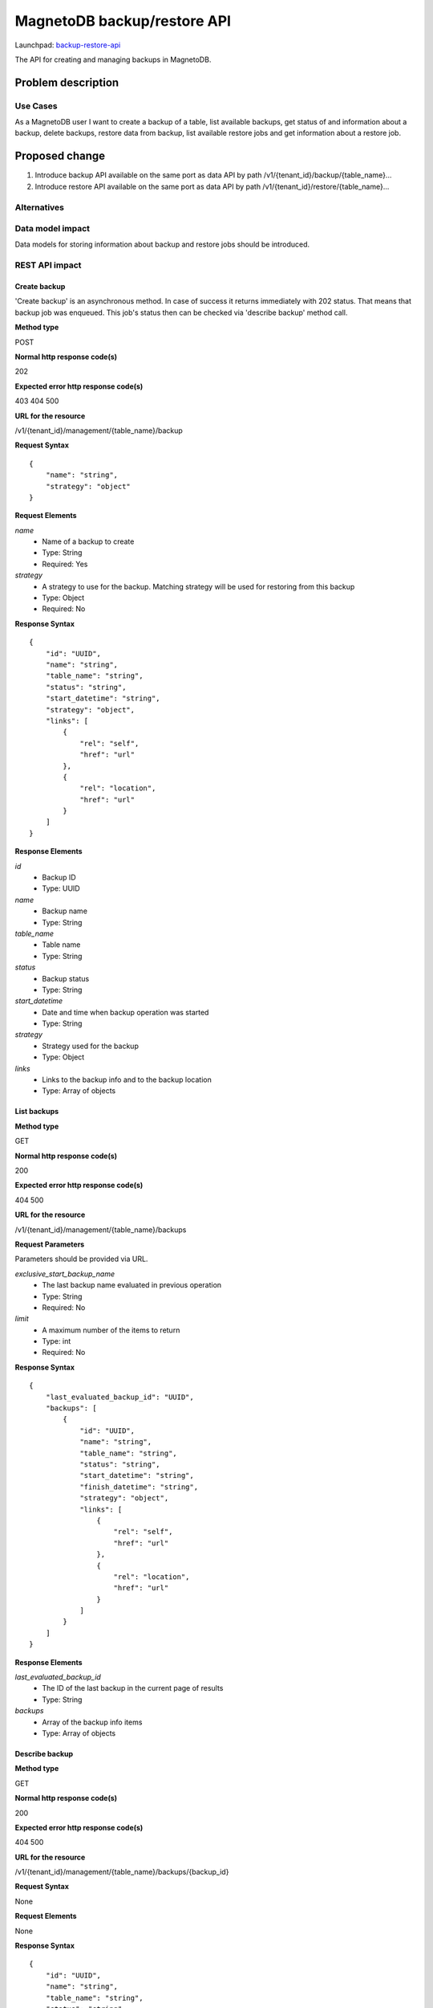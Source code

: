 ..
 This work is licensed under a Creative Commons Attribution 3.0 Unported
 License.

 http://creativecommons.org/licenses/by/3.0/legalcode

============================
MagnetoDB backup/restore API
============================

Launchpad: backup-restore-api_

.. _backup-restore-api:
   https://blueprints.launchpad.net/magnetodb/+spec/backup-restore-api

The API for creating and managing backups in MagnetoDB.

Problem description
===================

---------
Use Cases
---------

As a MagnetoDB user I want to create a backup of a table, list available
backups, get status of and information about a backup, delete backups,
restore data from backup, list available restore jobs and get information
about a restore job.

Proposed change
===============

1. Introduce backup API available on the same port as data API by path
   /v1/{tenant_id}/backup/{table_name}...
2. Introduce restore API available on the same port as data API by path
   /v1/{tenant_id}/restore/{table_name}...

------------
Alternatives
------------

-----------------
Data model impact
-----------------

Data models for storing information about backup and restore jobs should be introduced.

---------------
REST API impact
---------------

Create backup
-------------

'Create backup' is an asynchronous method. In case of success it returns
immediately with 202 status. That means that backup job was enqueued.
This job's status then can be checked via 'describe backup' method call.

**Method type**

POST

**Normal http response code(s)**

202

**Expected error http response code(s)**

403
404
500


**URL for the resource**

/v1/{tenant_id}/management/{table_name}/backup

**Request Syntax**

::

    {
        "name": "string",
        "strategy": "object"
    }


**Request Elements**

*name*
   * Name of a backup to create
   * Type: String
   * Required: Yes

*strategy*
   * A strategy to use for the backup.
     Matching strategy will be used for restoring from this backup
   * Type: Object
   * Required: No

**Response Syntax**

::

    {
        "id": "UUID",
        "name": "string",
        "table_name": "string",
        "status": "string",
        "start_datetime": "string",
        "strategy": "object",
        "links": [
            {
                "rel": "self",
                "href": "url"
            },
            {
                "rel": "location",
                "href": "url"
            }
        ]
    }


**Response Elements**

*id*
   * Backup ID
   * Type: UUID

*name*
   * Backup name
   * Type: String

*table_name*
   * Table name
   * Type: String

*status*
   * Backup status
   * Type: String

*start_datetime*
   * Date and time when backup operation was started
   * Type: String

*strategy*
   * Strategy used for the backup
   * Type: Object

*links*
   * Links to the backup info and to the backup location
   * Type: Array of objects

List backups
------------

**Method type**

GET

**Normal http response code(s)**

200

**Expected error http response code(s)**

404
500


**URL for the resource**

/v1/{tenant_id}/management/{table_name}/backups


**Request Parameters**

Parameters should be provided via URL.

*exclusive_start_backup_name*
   * The last backup name evaluated in previous operation
   * Type: String
   * Required: No

*limit*
   * A maximum number of the items to return
   * Type: int
   * Required: No


**Response Syntax**

::

        {
            "last_evaluated_backup_id": "UUID",
            "backups": [
                {
                    "id": "UUID",
                    "name": "string",
                    "table_name": "string",
                    "status": "string",
                    "start_datetime": "string",
                    "finish_datetime": "string",
                    "strategy": "object",
                    "links": [
                        {
                            "rel": "self",
                            "href": "url"
                        },
                        {
                            "rel": "location",
                            "href": "url"
                        }
                    ]
                }
            ]
        }


**Response Elements**

*last_evaluated_backup_id*
   * The ID of the last backup in the current page of results
   * Type: String

*backups*
   * Array of the backup info items
   * Type: Array of objects



Describe backup
---------------

**Method type**

GET

**Normal http response code(s)**

200

**Expected error http response code(s)**

404
500


**URL for the resource**

/v1/{tenant_id}/management/{table_name}/backups/{backup_id}



**Request Syntax**

None

**Request Elements**

None


**Response Syntax**

::

    {
        "id": "UUID",
        "name": "string",
        "table_name": "string",
        "status": "string",
        "start_datetime": "string",
        "finish_datetime": "string",
        "strategy": "object"
        "links": [
            {
                "rel": "self",
                "href": "url"
            },
            {
                "rel": "location",
                "href": "url"
            }
        ]
    }

**Response Elements**

*id*
   * Backup ID
   * Type: UUID

*name*
   * Backup name
   * Type: String

*table_name*
   * Table name
   * Type: String

*status*
   * Backup status
   * Type: String

*start_datetime*
   * Date and time when backup operation was started
   * Type: String

*finish_datetime*
   * Date and time when backup operation was finished
   * Type: String

*strategy*
   * Strategy used for the backup
   * Type: Object

*links*
   * Links to the backup info and to the backup location
   * Type: Array of objects


Delete backup
-------------

**Method type**

DELETE

**Normal http response code(s)**

200

**Expected error http response code(s)**

403
404
500


**URL for the resource**

/v1/{tenant_id}/management/{table_name}/backups/{backup_id}


**Request Syntax**

None

**Request Elements**

None


**Response Syntax**

::

    {
        "id": "UUID",
        "name": "string",
        "table_name": "string",
        "status": "string",
        "start_datetime": "string",
        "finish_datetime": "string",
        "strategy": "object",
        "links": [
            {
                "rel": "self",
                "href": "url"
            },
            {
                "rel": "location",
                "href": "url"
            }
        ]
    }

**Response Elements**

*id*
   * Backup ID
   * Type: UUID

*name*
   * Backup name
   * Type: String

*table_name*
   * Table name
   * Type: String

*status*
   * Backup status
   * Type: String

*start_datetime*
   * Date and time when backup operation was started
   * Type: String

*finish_datetime*
   * Date and time when backup operation was finished
   * Type: String

*strategy*
   * Strategy used for the backup
   * Type: Object

*links*
   * Links to the backup info and to the backup location
   * Type: Array of objects


Restore from backup
-------------------

'Restore from backup' is an asynchronous method. In case of success it returns
immediately with 202 status. That means that restore job was enqueued.
This job's status then can be checked via 'describe restore job' method call.

**Method type**

POST

**Normal http response code(s)**

202

**Expected error http response code(s)**

403
404
500


**URL for the resource**

/v1/{tenant_id}/management/{table_name}/restore


**Request Syntax**

::

    {
        "id": "UUID",
        "source": "string"
    }


**Request Elements**

*id*
   * ID of a backup to restore from
   * Type: UUID
   * Required: Yes


*source*
   * URL of a data source to restore from
   * Type: String
   * Required: Yes

Elements *name* and *source* can not be set simultaneously.

**Response Syntax**

::

    {
        "id": "UUID",
        "backup_id": "UUID",
        "table_name": "string",
        "status": "string",
        "start_datetime": "string",
        "links": [
            {
                "rel": "self",
                "href": "url"
            },
            {
                "rel": "source",
                "href": "url"
            }
        ]
    }


**Response Elements**

*id*
   * Restore job ID
   * Type: UUID

*backup_id*
   * Backup ID
   * Type: UUID

*table_name*
   * Table name
   * Type: String

*status*
   * Restore status
   * Type: String

*start_datetime*
   * Date and time when restore operation was started
   * Type: String

*links*
   * Links to the restore job info and to the source backup
   * Type: Array of objects


List restore jobs
-----------------

**Method type**

GET

**Normal http response code(s)**

200

**Expected error http response code(s)**

404
500


**URL for the resource**

/v1/{tenant_id}/management/{table_name}/restore


**Request Parameters**

Parameters should be provided via URL.

*exclusive_start_restore_job_id*
   * The last restore job Id evaluated in previous operation
   * Type: String
   * Required: No

*limit*
   * A maximum number of the items to return
   * Type: int
   * Required: No


**Response Syntax**

::

        {
            "last_evaluated_restore_job_id": "string",
            "restore_jobs": [
                {
                    "id": "UUID"
                    "backup_id": "UUID",
                    "table_name": "string",
                    "status": "string",
                    "start_datetime": "string",
                    "finish_datetime": "string",
                    "links": [
                        {
                            "rel": "self",
                            "href": "url"
                        },
                        {
                            "rel": "source",
                            "href": "url"
                        }
                    ]
                }
            ]
        }


**Response Elements**

*last_evaluated_backup_name*
   * The ID of the last restore job in the current page of results
   * Type: String

*backups*
   * Array of the restore job info items
   * Type: Array of objects


Describe restore job
--------------------

**Method type**

GET

**Normal http response code(s)**

200

**Expected error http response code(s)**

404
500


**URL for the resource**

/v1/{tenant_id}/management/{table_name}/restore/{restore_job_id}



**Request Syntax**

None


**Request Elements**

None


**Response Syntax**

::

    {
        "id": "UUID"
        "backup_id": "UUID",
        "table_name": "string",
        "status": "string",
        "start_datetime": "string",
        "finish_datetime": "string",
        "links": [
            {
                "rel": "self",
                "href": "url"
            },
            {
                "rel": "source",
                "href": "url"
            }
        ]
    }


**Response Elements**

*id*
   * Restore job ID
   * Type: UUID

*backup_id*
   * Backup ID
   * Type: UUID

*table_name*
   * Table name
   * Type: String

*status*
   * Restore status
   * Type: String

*start_datetime*
   * Date and time when restore operation was started
   * Type: String

*finish_datetime*
   * Date and time when restore operation was finished
   * Type: String

*links*
   * Links to the restore job info and to the source backup
   * Type: Array of objects


---------------
Security impact
---------------

* authorization is performed by user's token
* authorization can be performed by token with specific role with
  permission to call backup/restore API


--------------------
Notifications impact
--------------------

Create backup, delete backup and restore from backup operations
sould send notifications when operation is started and finished
and in case of error.


---------------------
Other end user impact
---------------------

Data integrity only guaranteed on per item basis, that is if batch
update is running during back up process, some items may get updated
but others may not. But no item can get ‘half-updated’.


------------------
Performance Impact
------------------

None


---------------------
Other deployer impact
---------------------

None


----------------
Developer impact
----------------

None


Implementation
==============

None


-----------
Assignee(s)
-----------

Primary assignee:
  <unassigned>

Other contributors:
  <unassigned>


----------
Work Items
----------

1. Define Backup/Restore API.
2. Update documentation.


Dependencies
============

None


Testing
=======

None


Documentation Impact
====================

* Backup/Restore API section should be added to documentation_.

.. _documentation:
   http://magnetodb.readthedocs.org/en/latest/api_reference.html


References
==========

https://review.openstack.org/133933

